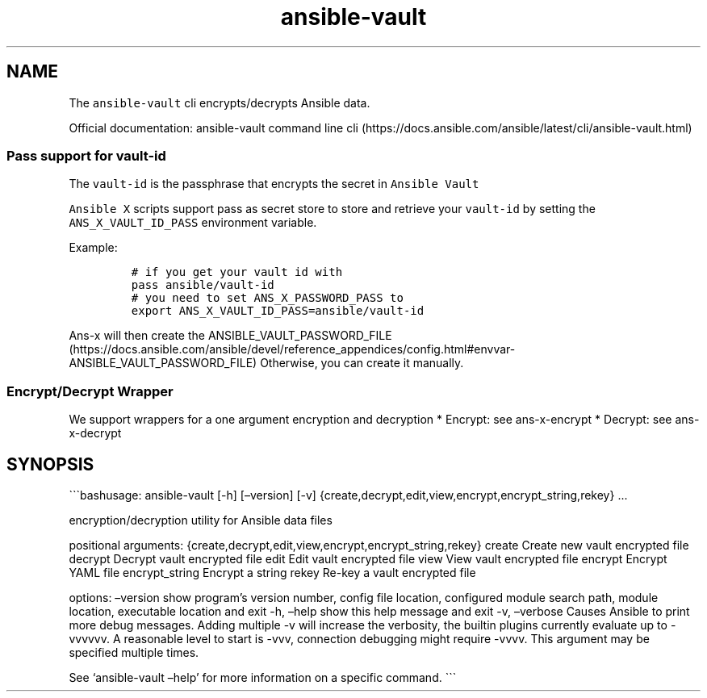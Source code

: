 .\" Automatically generated by Pandoc 2.17.1.1
.\"
.\" Define V font for inline verbatim, using C font in formats
.\" that render this, and otherwise B font.
.ie "\f[CB]x\f[]"x" \{\
. ftr V B
. ftr VI BI
. ftr VB B
. ftr VBI BI
.\}
.el \{\
. ftr V CR
. ftr VI CI
. ftr VB CB
. ftr VBI CBI
.\}
.TH "ansible-vault" "1" "" "Version Latest" "Encrypt/decrypt Ansible data"
.hy
.SH NAME
.PP
The \f[V]ansible-vault\f[R] cli encrypts/decrypts Ansible data.
.PP
Official documentation: ansible-vault command line
cli (https://docs.ansible.com/ansible/latest/cli/ansible-vault.html)
.SS Pass support for vault-id
.PP
The \f[V]vault-id\f[R] is the passphrase that encrypts the secret in
\f[V]Ansible Vault\f[R]
.PP
\f[V]Ansible X\f[R] scripts support pass as secret store to store and
retrieve your \f[V]vault-id\f[R] by setting the
\f[V]ANS_X_VAULT_ID_PASS\f[R] environment variable.
.PP
Example:
.IP
.nf
\f[C]
# if you get your vault id with
pass ansible/vault-id
# you need to set ANS_X_PASSWORD_PASS to
export ANS_X_VAULT_ID_PASS=ansible/vault-id
\f[R]
.fi
.PP
\f[V]Ans-x\f[R] will then create the
ANSIBLE_VAULT_PASSWORD_FILE (https://docs.ansible.com/ansible/devel/reference_appendices/config.html#envvar-ANSIBLE_VAULT_PASSWORD_FILE)
Otherwise, you can create it manually.
.SS Encrypt/Decrypt Wrapper
.PP
We support wrappers for a one argument encryption and decryption *
Encrypt: see ans-x-encrypt * Decrypt: see ans-x-decrypt
.SH SYNOPSIS
.PP
\[ga]\[ga]\[ga]bashusage: ansible-vault [-h] [\[en]version] [-v]
{create,decrypt,edit,view,encrypt,encrypt_string,rekey} \&...
.PP
encryption/decryption utility for Ansible data files
.PP
positional arguments:
{create,decrypt,edit,view,encrypt,encrypt_string,rekey} create Create
new vault encrypted file decrypt Decrypt vault encrypted file edit Edit
vault encrypted file view View vault encrypted file encrypt Encrypt YAML
file encrypt_string Encrypt a string rekey Re-key a vault encrypted file
.PP
options: \[en]version show program\[cq]s version number, config file
location, configured module search path, module location, executable
location and exit -h, \[en]help show this help message and exit -v,
\[en]verbose Causes Ansible to print more debug messages.
Adding multiple -v will increase the verbosity, the builtin plugins
currently evaluate up to -vvvvvv.
A reasonable level to start is -vvv, connection debugging might require
-vvvv.
This argument may be specified multiple times.
.PP
See `ansible-vault \[en]help' for more information on a specific
command.
\[ga]\[ga]\[ga]
